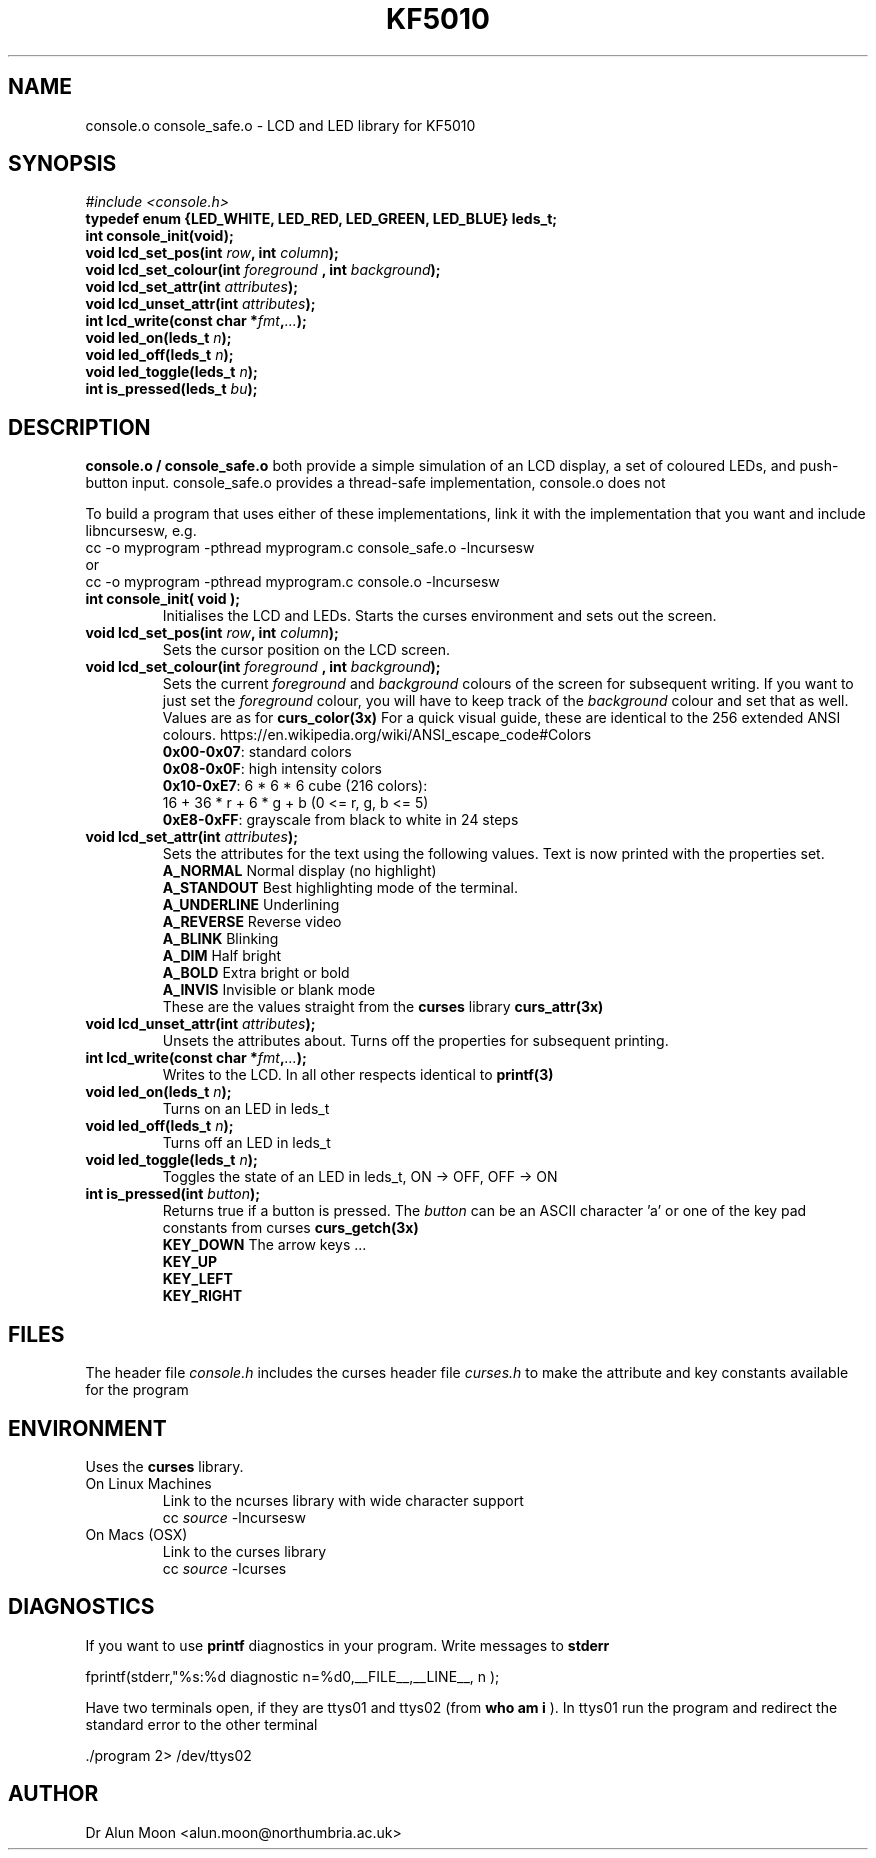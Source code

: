 .\" Process this file with
.\" groff -man -Tutf8 console.3
.\"
.TH KF5010 Console "September 2017" Unix "Library User Manual"
.SH NAME
console.o console_safe.o \- LCD and LED library for KF5010
.SH SYNOPSIS
.I #include <console.h>
.br
.BI "typedef enum {LED_WHITE, LED_RED, LED_GREEN, LED_BLUE} leds_t;"
.br
.BI "int console_init(void);"
.br
.BI "void lcd_set_pos(int " row ", int " column ");"
.br
.BI "void lcd_set_colour(int " foreground " , int " background ");"
.br
.BI "void lcd_set_attr(int " attributes ");"
.br
.BI "void lcd_unset_attr(int " attributes ");"
.br
.BI "int  lcd_write(const char *" fmt "," ... ");"
.br
.BI "void led_on(leds_t " n ");"
.br
.BI "void led_off(leds_t " n ");"
.br
.BI "void led_toggle(leds_t " n ");"
.br
.BI "int is_pressed(leds_t " bu ");"

.SH DESCRIPTION
.B console.o / console_safe.o
both provide a simple simulation of an LCD display, a set of
coloured LEDs, and push-button input. console_safe.o provides a
thread-safe implementation, console.o does not

To build a program that uses either of these implementations, link it
with the implementation that you want and include libncursesw, e.g.
.br
    cc -o myprogram -pthread myprogram.c console_safe.o -lncursesw 
.br
or
.br
    cc -o myprogram -pthread myprogram.c console.o -lncursesw   
.TP
.B int console_init( void );
Initialises the LCD and LEDs.  Starts the curses environment and sets out the screen.
.TP
.BI "void lcd_set_pos(int " row ", int " column ");"
Sets the cursor position on the LCD screen.
.TP
.BI "void lcd_set_colour(int " foreground " , int " background ");"
Sets the current
.I foreground
and
.I background
colours of the screen for subsequent writing.  If you want to just set the
.I foreground
colour, you will have to keep track of the
.I background
colour and set that as well.
Values are as for
.B curs_color(3x)
For a quick visual guide, these are identical to the 256 extended ANSI colours.
https://en.wikipedia.org/wiki/ANSI_escape_code#Colors
.br
\fB 0x00-0x07\fR:  standard colors
\fB 0x08-0x0F\fR:  high intensity colors
\fB 0x10-0xE7\fR:  6 * 6 * 6 cube (216 colors):
.br
              16 + 36 * r + 6 * g + b (0 <= r, g, b <= 5)
\fB 0xE8-0xFF\fR:  grayscale from black to white in 24 steps
.TP
.BI "void lcd_set_attr(int " attributes ");"
Sets the attributes for the text using the following values.  Text is now printed with the properties set.
.br
\fB A_NORMAL    \fR Normal display (no highlight)
.br
\fB A_STANDOUT  \fR Best highlighting mode of the terminal.
.br
\fB A_UNDERLINE \fR Underlining
.br
\fB A_REVERSE   \fR Reverse video
.br
\fB A_BLINK     \fR Blinking
.br
\fB A_DIM       \fR Half bright
.br
\fB A_BOLD      \fR Extra bright or bold
.br
\fB A_INVIS    \fR Invisible or blank mode
.br
These are the values straight from the
.B curses
library
.B curs_attr(3x)
.TP
.BI "void lcd_unset_attr(int " attributes ");"
Unsets the attributes about.  Turns off the properties for subsequent
printing.
.TP
.BI "int  lcd_write(const char *" fmt "," ... ");"
Writes to the LCD.  In all other respects identical to
.B printf(3)
.TP
.BI "void led_on(leds_t " n ");"
Turns on an LED in leds_t
.TP
.BI "void led_off(leds_t " n ");"
Turns off an LED in leds_t
.TP
.BI "void led_toggle(leds_t " n ");"
Toggles the state of an LED in leds_t, ON -> OFF, OFF -> ON
.TP
.BI "int is_pressed(int " button ");"
Returns true if a button is pressed.  The
.I button
can be an ASCII character 'a'
or one of the key pad constants from curses
.B curs_getch(3x)
.br
\fB KEY_DOWN    \fR The arrow keys ...
.br
\fB KEY_UP
.br
\fB KEY_LEFT
.br
\fB KEY_RIGHT
.SH FILES
The header file
.I console.h
includes the curses header file
.I curses.h
to make the attribute and key constants available for the program
.SH ENVIRONMENT
Uses the
.B curses
library.
.TP
On Linux Machines
Link to the ncurses library with wide character support
.br
    cc \fIsource\fR -lncursesw
.TP
On Macs (OSX)
Link to the curses library
.br
    cc \fIsource\fR -lcurses
.SH DIAGNOSTICS
If you want to use
.B printf
diagnostics in your program.
Write messages to
.B stderr

 fprintf(stderr,"%s:%d diagnostic n=%d\n",__FILE__,__LINE__, n );

Have two terminals open, if they are ttys01 and ttys02 (from
.B who am i
).  In ttys01 run the program and redirect the standard error to the other terminal

  ./program 2> /dev/ttys02

.SH AUTHOR
Dr Alun Moon <alun.moon@northumbria.ac.uk>
